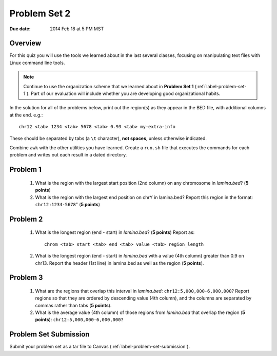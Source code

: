 
.. _label-problem-set-2:

*************
Problem Set 2
*************

:Due date: 2014 Feb 18 at 5 PM MST

Overview
--------
For this quiz you will use the tools we learned about in the last several
classes, focusing on manipulating text files with Linux command line
tools.

.. note::

    Continue to use the organization scheme that we learned about in
    **Problem Set 1** (:ref:`label-problem-set-1`). Part of our evaluation
    will include whether you are developing good organizational habits.

In the solution for all of the problems below, print out the region(s) as
they appear in the BED file, with additional columns at the end. e.g.::

    chr12 <tab> 1234 <tab> 5678 <tab> 0.93 <tab> my-extra-info

These should be separated by tabs (a ``\t`` character), **not spaces**,
unless otherwise indicated.

Combine ``awk`` with the other utilities you have learned. Create a
``run.sh`` file that executes the commands for each problem and writes out
each result in a dated directory.

Problem 1
---------

    #. What is the region with the largest start position (2nd column) on any
       chromosome in `lamina.bed`? (**5 points**)

    #. What is the region with the largest end position on chrY in
       lamina.bed? Report this region in the format: ``chr12:1234-5678``"
       (**5 points**)

Problem 2
---------

    #. What is the longest region (end - start) in `lamina.bed`? (**5 points**)
       Report as::

        chrom <tab> start <tab> end <tab> value <tab> region_length

    #. What is the longest region (end - start) in `lamina.bed` with a value
       (4th column) greater than 0.9 on chr13. Report the header (1st line) in
       lamina.bed as well as the region (**5 points**).

Problem 3
---------

    #. What are the regions that overlap this interval in `lamina.bed`:
       ``chr12:5,000,000-6,000,000``? Report regions so that they are ordered
       by descending value (4th column), and the columns are separated by commas
       rather than tabs (**5 points**).

    #. What is the average value (4th column) of those regions from `lamina.bed`
       that overlap the region (**5 points**): ``chr12:5,000,000-6,000,000?``

Problem Set Submission
----------------------
Submit your problem set as a tar file to Canvas
(:ref:`label-problem-set-submission`).
